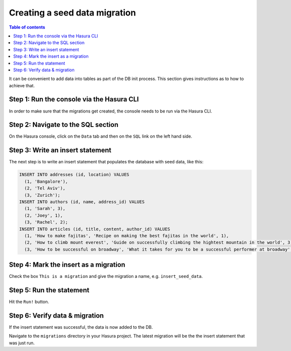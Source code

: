 .. meta::
   :description: Create a seed data migration in Hasura
   :keywords: hasura, docs, migration, seed data

.. _seed_data_migration_old:

Creating a seed data migration
==============================

.. contents:: Table of contents
  :backlinks: none
  :depth: 1
  :local:

It can be convenient to add data into tables as part of the DB init process. This section gives instructions as to how to achieve that.

Step 1: Run the console via the Hasura CLI
^^^^^^^^^^^^^^^^^^^^^^^^^^^^^^^^^^^^^^^^^^

In order to make sure that the migrations get created, the console needs to be run via the Hasura CLI.

Step 2: Navigate to the SQL section
^^^^^^^^^^^^^^^^^^^^^^^^^^^^^^^^^^^

On the Hasura console, click on the ``Data`` tab and then on the ``SQL`` link on the left hand side.


Step 3: Write an insert statement
^^^^^^^^^^^^^^^^^^^^^^^^^^^^^^^^^

The next step is to write an insert statement that populates the database with seed data, like this:

.. code-block:: SQL

    INSERT INTO addresses (id, location) VALUES
      (1, 'Bangalore'),
      (2, 'Tel Aviv'),
      (3, 'Zurich');
    INSERT INTO authors (id, name, address_id) VALUES
      (1, 'Sarah', 3),
      (2, 'Joey', 1),
      (3, 'Rachel', 2);
    INSERT INTO articles (id, title, content, author_id) VALUES
      (1, 'How to make fajitas', 'Recipe on making the best fajitas in the world', 1),
      (2, 'How to climb mount everest', 'Guide on successfully climbing the hightest mountain in the world', 3),
      (3, 'How to be successful on broadway', 'What it takes for you to be a successful performer at broadway', 2);

Step 4: Mark the insert as a migration
^^^^^^^^^^^^^^^^^^^^^^^^^^^^^^^^^^^^^^

Check the box ``This is a migration`` and give the migration a name, e.g. ``insert_seed_data``.

Step 5: Run the statement
^^^^^^^^^^^^^^^^^^^^^^^^^

Hit the ``Run!`` button. 

Step 6: Verify data & migration
^^^^^^^^^^^^^^^^^^^^^^^^^^^^^^^

If the insert statement was successful, the data is now added to the DB. 

Navigate to the ``migrations`` directory in your Hasura project. The latest migration
will be the the insert statement that was just run.
